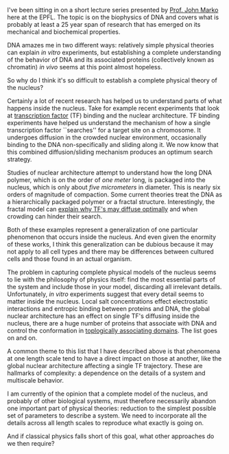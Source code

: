 #+BEGIN_COMMENT
.. title: Overcoming complexity in biology
.. slug: overcoming-complexity-in-biology
.. date: 2015-01-21 08:16:04 UTC+01:00
.. tags: biophysics, complexity, biology
.. link: 
.. description: Complexity is the largest barrier to physical biology models.
.. type: text
#+END_COMMENT


I've been sitting in on a short lecture series presented by [[http://markolab.bmbcb.northwestern.edu/marko/][Prof. John
Marko]] here at the EPFL. The topic is on the biophysics of DNA and
covers what is probably at least a 25 year span of research that has
emerged on its mechanical and biochemical properties.

DNA amazes me in two different ways: relatively simple physical
theories can explain /in vitro/ experiments, but establishing a
complete understanding of the behavior of DNA and its associated
proteins (collectively known as chromatin) /in vivo/ seems at this
point almost hopeless.

So why do I think it's so difficult to establish a complete physical
theory of the nucleus?

Certainly a lot of recent research has helped us to understand parts
of what happens inside the nucleus. Take for example recent
experiments that look at [[http://en.wikipedia.org/wiki/Transcription_factor#Accessibility_of_DNA-binding_site][transcription factor]] (TF) binding and the
nuclear architecture. TF binding experiments have helped us understand
the mechanism of how a single transcription factor ``searches'' for a
target site on a chromosome. It undergoes diffusion in the crowded
nuclear environment, occasionally binding to the DNA non-specifically
and sliding along it. We now know that this combined diffusion/sliding
mechanism produces an optimum search strategy.

Studies of nuclear architecture attempt to understand how the long DNA
polymer, which is on the order of /one meter/ long, is packaged into
the nucleus, which is only about /five micrometers/ in diameter. This
is nearly six orders of magnitude of compaction. Some current theories
treat the DNA as a hierarchically packaged polymer or a fractal
structure. Interestingly, the fractal model can [[http://www.ncbi.nlm.nih.gov/pubmed/24380602][explain why TF's may
diffuse optimally]] and when crowding can hinder their search.

Both of these examples represent a generalization of one particular
phenomenon that occurs inside the nucleus. And even given the enormity
of these works, I think this generalization can be dubious because it
may not apply to all cell types and there may be differences between
cultured cells and those found in an actual organism.

The problem in capturing complete physical models of the nucleus seems
to lie with the philosophy of physics itself: find the most essential
parts of the system and include those in your model, discarding all
irrelevant details. Unfortunately, /in vitro/ experiments suggest that
every detail seems to matter inside the nucleus. Local salt
concentrations effect electrostatic interactions and entropic binding
between proteins and DNA, the global nuclear architecture has an
effect on single TF's diffusing inside the nucleus, there are a huge
number of proteins that associate with DNA and control the
conformation in [[http://www.ncbi.nlm.nih.gov/pubmed/22495300][toplogically associating domains]]. The list goes on and
on.

A common theme to this list that I have described above is that
phenomena at one length scale tend to have a direct impact on those at
another, like the global nuclear architecture affecting a single TF
trajectory. These are hallmarks of complexity: a dependence on the
details of a system and multiscale behavior.

I am currently of the opinion that a complete model of the nucleus,
and probably of other biological systems, must therefore necessarily
abandon one important part of physical theories: reduction to the
simplest possible set of parameters to describe a system. We need to
incorporate all the details across all length scales to reproduce what
exactly is going on.

And if classical physics falls short of this goal, what other
approaches do we then require?


